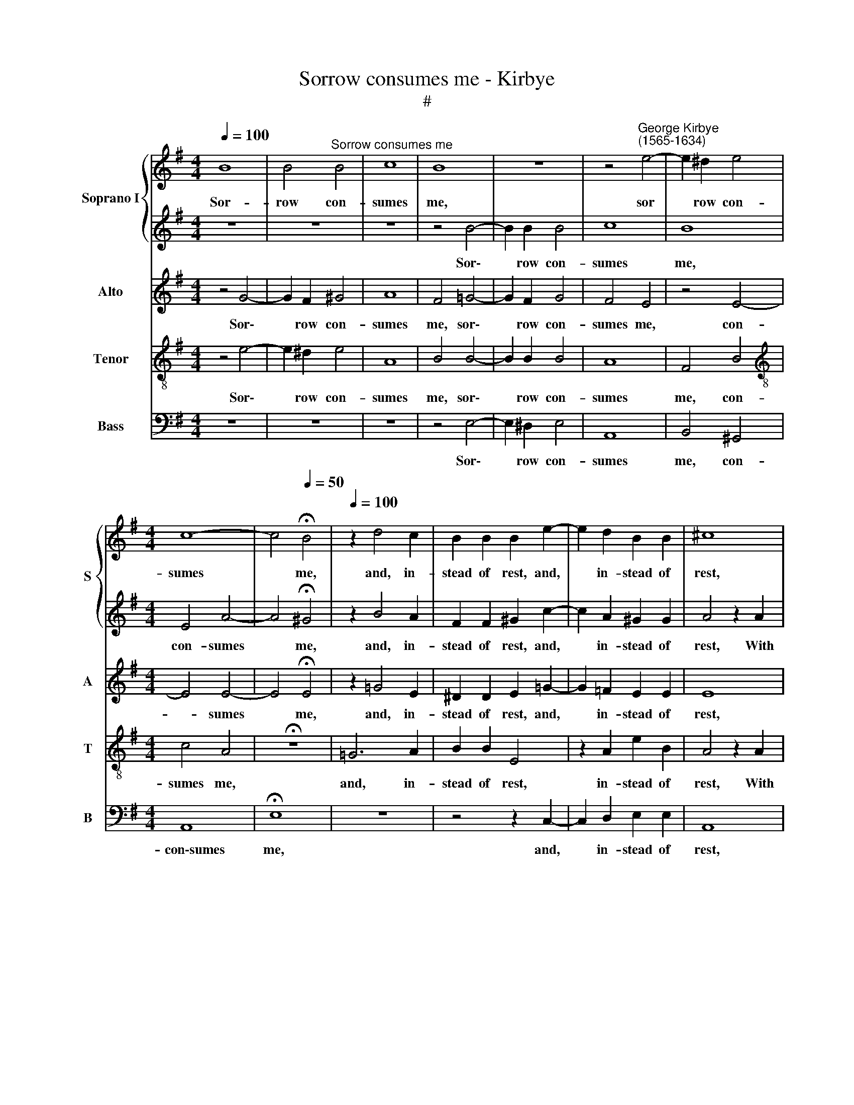 X:1
T:Sorrow consumes me - Kirbye
T:#
%%score { 1 | 2 } 3 4 5
L:1/8
Q:1/4=100
M:4/4
K:G
V:1 treble nm="Soprano I" snm="S"
V:2 treble 
V:3 treble nm="Alto" snm="A"
V:4 treble-8 nm="Tenor" snm="T"
V:5 bass nm="Bass" snm="B"
V:1
 B8 | B4"^Sorrow consumes me" B4 | c8 | B8 | z8 | z4"^George Kirbye\n(1565-1634)" e4- | e2 ^d2 e4 | %7
w: Sor-|row con-|sumes|me,||sor|* row con-|
[M:4/4] c8- | c4[Q:1/4=50] !fermata!B4 |[Q:1/4=100] z2 d4 c2 | B2 B2 B2 e2- | e2 d2 B2 B2 | ^c8 | %13
w: sumes|* me,|and, in-|stead of rest, and,|* in- stead of|rest,|
 z8 | z4 z2 e2 | c2 A2 B4 | z4 B4 | B6 B2 | B4 A4 | B8- | B8 | z2 B2 B3 A | G2 (AB) c3 B | %23
w: |With|fold- ed arms|I|sad- ly|sit and|weep,||And if I|wink it * is for|
 A2 (G2 F4) | E4 z2 e2 | e3 d c2 (de) | =f4 e2 d2- | d2 (c2 B4) | ^c4 z4 | z2 A2 G2 E2 | %30
w: fear to *|see, and|if I wink it *|is for fear|* to *|see|The fear- ful|
 F2 ^G2 A4 | z8 | z2 e2 d2[Q:1/4=99] G2 |[Q:1/4=96] c3[Q:1/4=94] c[Q:1/4=92] B4 | %34
w: dreams' ef- fects,||the fear- ful|dreams' ef- fects|
[Q:1/4=89] z2[Q:1/4=88] B2[Q:1/4=86] A2[Q:1/4=84] F2 |[Q:1/4=84] !fermata!^G8 |] %36
w: that trou- ble|me.|
V:2
 z8 | z8 | z8 | z4 B4- | B2 B2 B4 | c8 | B8 |[M:4/4] E4 A4- | A4 !fermata!^G4 | z2 B4 A2 | %10
w: |||Sor\-|* row con-|sumes|me,|con- sumes|* me,|and, in-|
 F2 F2 ^G2 c2- | c2 A2 ^G2 G2 | A4 z2 A2 | =F2 D2 E4 | z2 A2 A2 ^G2 | A4 z4 | z4 e4 | ^d6 d2 | %18
w: stead of rest, and,|* in- stead of|rest, With|fold- ed arms,|with fold- ed|arms|I|sad- ly|
 (^d4 e4- | e4 ^d2 ^c2) | ^d8 | z8 | z8 | z4 z2 B2 | B3 A G2 (AB) | c3 B A2 (Bc) | d4 G2 B2- | %27
w: sit and||weep,|||And|if I wink it *|is for fear, it *|is for fear|
 BA A4 ^G2 | A4 z4 | z4 z2 e2 | d2 B2 c3 c | B4 z2 B2 | A2 E2 G3 G | A4 z2 G2 | (F2 E4) ^D2 | %35
w: * to see, to|see|The|fear- ful dreams' ef-|fects, the|fear- ful dreams ef-|fects that|trou\- * ble|
 !fermata!E8 |] %36
w: me.|
V:3
 z4 G4- | G2 F2 ^G4 | A8 | F4 =G4- | G2 F2 G4 | F4 E4 | z4 E4- |[M:4/4] E4 E4- | E4 !fermata!E4 | %9
w: Sor\-|* row con-|sumes|me, sor\-|* row con-|sumes me,|con-|* sumes|* me,|
 z2 =G4 E2 | ^D2 D2 E2 =G2- | G2 =F2 E2 E2 | E8 | z4 z2 A2 | =F2 D2 E4 | z2 E2 E2 ^D2 | E4 G4 | %17
w: and, in-|stead of rest, and,|* in- stead of|rest,|With|fold- ed arms,|with fold- ed|arms I|
 F6 F2 | F4 E4 | F8 | z2 F2 F3 E | !courtesy!=D2 (EF) G3 F | E2 (FG) A3 G | F2 E2 ^D4 | %24
w: sad- ly|sit and|weep,|And if I|wink it * is for|fear, it * is for|fear to see,|
 z2 G2 G3 F | E2 (FG) A4- | A2 D2 E2 =F2 | E6 E2 | E8 | z8 | z2 D2 C2 A,2 | D2 G2 F2 D2 | %32
w: and if I|wink it * is|* for fear, for|fear to|see||The fear- ful|dreams', the fear- ful|
 E3 C D2 E2 | C2 A,2 B,3 ^C | ^D2 G2 F2 F2 | !fermata!E8 |] %36
w: dreams' ef- fects, the|fear- ful dreams' ef-|fects that trou- ble|me.|
V:4
 z4 e4- | e2 ^d2 e4 | A8 | B4 B4- | B2 B2 B4 | A8 | F4 B4 |[M:4/4][K:treble-8] c4 A4 | %8
w: Sor\-|* row con-|sumes|me, sor\-|* row con-|sumes|me, con-|sumes me,|
 !fermata!z8 | =G6 A2 | B2 B2 E4 | z2 A2 e2 B2 | A4 z2 A2 | d2 =f2 e4 | z4 z2 E2 | A2 c2 B4 | B8 | %17
w: |and, in-|stead of rest,|in- stead of|rest, With|fold- ed arms,|with|fold- ed arms|I|
 B6 B2 | B4 E4 | B8- | B4 z2 B2 | B3 A G2 (AB) | c3 B A2 (Bc) | d2 e2 B2 B2 | E4 z4 | z2 A2 A3 G | %26
w: sad- ly|sit and|weep|* And|if I wink it *|is for fear, it *|is for fear to|see,|And if I|
 =F2 (AB) c2 B2 | ^G2 (A2 B4) | A4 z2 e2 | d2 A2 c3 c | B4 z2 A2 | G2 E2 F2 G2 | E2 A4 G2- | %33
w: wink it * is for|fear to *|see The|fear- ful dreams' ef-|fects, the|fear- ful dreams ef-|fects that trou\-|
 G2 F2 (G3 A | B2) B2 c2 B2 | !fermata!B8 |] %36
w: * ble me, *|* that trou- ble|me.|
V:5
 z8 | z8 | z8 | z4 E,4- | E,2 ^D,2 E,4 | A,,8 | B,,4 ^G,,4 |[M:4/4] A,,8 | !fermata!E,8 | z8 | %10
w: |||Sor\-|* row con-|sumes|me, con-|con\-sumes|me,||
 z4 z2 C,2- | C,2 D,2 E,2 E,2 | A,,8 | z4 z2 A,,2 | D,2 =F,2 E,4 | z8 | E,8 | B,,6 B,,2 | %18
w: and,|* in- stead of|rest,|With|fold- ed arms,||I|sad- ly|
 B,,4 C,4 | B,,8- | B,,8 | z8 | z8 | z8 | z2 E,2 E,3 D, | C,2 (D,E,) =F,3 E, | D,4 (C,2 D,2) | %27
w: sit and|weep,|||||And if I|wink it * is for|fear to *|
 E,8 | z2 A,2 G,2 E,2 | =F,3 F, E,4 | z8 | z2 E,2 D,2 B,,2 | C,3 C, B,,2 C,2 | A,,3 A,, G,,4 | %34
w: see|The fear- ful|dreams' ef- fects,||the fear- ful|dreams' ef- fects that|trou- ble me,|
 z2 G,,2 A,,2 B,,2 | !fermata!E,8 |] %36
w: that trou- ble|me.|

